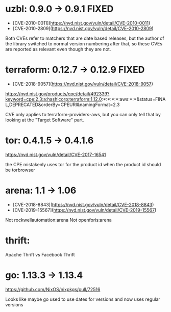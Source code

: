 * uzbl: 0.9.0 -> 0.9.1 FIXED
  - [CVE-2010-0011](https://nvd.nist.gov/vuln/detail/CVE-2010-0011)
  - [CVE-2010-2809](https://nvd.nist.gov/vuln/detail/CVE-2010-2809)

  Both CVEs refer to matchers that are date based releases, but the
  author of the library switched to normal version numbering after
  that, so these CVEs are reported as relevant even though they are
  not.
* terraform: 0.12.7 -> 0.12.9 FIXED
  - [CVE-2018-9057](https://nvd.nist.gov/vuln/detail/CVE-2018-9057)

  https://nvd.nist.gov/products/cpe/detail/492339?keyword=cpe:2.3:a:hashicorp:terraform:1.12.0:*:*:*:*:aws:*:*&status=FINAL,DEPRECATED&orderBy=CPEURI&namingFormat=2.3

  CVE only applies to terraform-providers-aws, but you can only tell that by looking at the "Target Software" part.
* tor: 0.4.1.5 -> 0.4.1.6
  https://nvd.nist.gov/vuln/detail/CVE-2017-16541

  the CPE mistakenly uses tor for the product id when the product id should be torbrowser
* arena: 1.1 -> 1.06
  - [CVE-2018-8843](https://nvd.nist.gov/vuln/detail/CVE-2018-8843)
  - [CVE-2019-15567](https://nvd.nist.gov/vuln/detail/CVE-2019-15567)

  Not rockwellautomation:arena
  Not openforis:arena
* thrift:
  Apache Thrift vs Facebook Thrift
* go: 1.13.3 -> 1.13.4
  https://github.com/NixOS/nixpkgs/pull/72516

  Looks like maybe go used to use dates for versions and now uses
  regular versions
